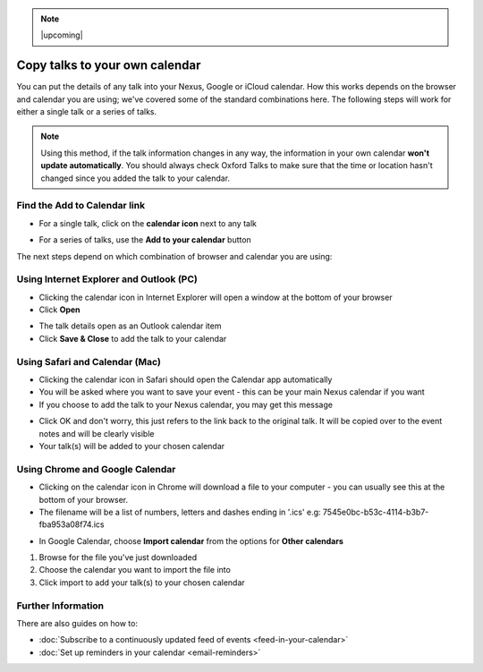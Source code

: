 .. Note:: |upcoming| 


Copy talks to your own calendar
===============================

You can put the details of any talk into your Nexus, Google or iCloud calendar. How this works depends on the browser and calendar you are using; we've covered some of the standard combinations here. The following steps will work for either a single talk or a series of talks.

.. Note:: Using this method, if the talk information changes in any way, the information in your own calendar **won't update automatically**. You should always check Oxford Talks to make sure that the time or location hasn't changed since you added the talk to your calendar.

Find the Add to Calendar link
-----------------------------

.. image:: images/add-to-your-calendar/find-the-add-to-calendar-link.png
   :alt: Find the Add to Calendar link
   :height: 222px
   :width: 593px
   :align: center


* For a single talk, click on the **calendar icon** next to any talk

.. image:: images/add-to-your-calendar/306f6c30-18aa-46b9-b32c-a4a1703b6d55.png
   :alt:
   :height: 195px
   :width: 614px
   :align: center


* For a series of talks, use the **Add to your calendar** button

The next steps depend on which combination of browser and calendar you are using:

Using Internet Explorer and Outlook (PC)
----------------------------------------

.. image:: images/add-to-your-calendar/using-internet-explorer-and-outlook--pc-.png
   :alt: Using Internet Explorer and Outlook (PC)
   :height: 168px
   :width: 802px
   :align: center


* Clicking the calendar icon in Internet Explorer will open a window at the bottom of your browser
* Click **Open**

.. image:: images/add-to-your-calendar/a76b304c-99bd-41f3-a3a6-8e8196a54840.png
   :alt:
   :height: 379px
   :width: 600px
   :align: center


* The talk details open as an Outlook calendar item
* Click **Save & Close** to add the talk to your calendar

Using Safari and Calendar (Mac)
-------------------------------

.. image:: images/add-to-your-calendar/using-safari-and-calendar--mac-.png
   :alt: Using Safari and Calendar (Mac)
   :height: 308px
   :width: 614px
   :align: center


* Clicking the calendar icon in Safari should open the Calendar app automatically
* You will be asked where you want to save your event - this can be your main Nexus calendar if you want
* If you choose to add the talk to your Nexus calendar, you may get this message

.. image:: images/add-to-your-calendar/dbfadfa7-5d03-4c94-b499-59a1d773259c.png
   :alt:
   :height: 290px
   :width: 567px
   :align: center


* Click OK and don't worry, this just refers to the link back to the original talk. It will be copied over to the event notes and will be clearly visible
* Your talk(s) will be added to your chosen calendar

Using Chrome and Google Calendar
--------------------------------

* Clicking on the calendar icon in Chrome will download a file to your computer - you can usually see this at the bottom of your browser.
* The filename will be a list of numbers, letters and dashes ending in '.ics' e.g: 7545e0bc-b53c-4114-b3b7-fba953a08f74.ics

.. image:: images/add-to-your-calendar/using-chrome-and-google-calendar.png
   :alt: Using Chrome and Google Calendar
   :height: 299px
   :width: 614px
   :align: center


* In Google Calendar, choose **Import calendar** from the options for **Other calendars**

.. image:: images/add-to-your-calendar/09b5c8b5-2f97-4050-99c4-93004870fab0.png
   :alt:
   :height: 378px
   :width: 614px
   :align: center


#. Browse for the file you've just downloaded
#. Choose the calendar you want to import the file into
#. Click import to add your talk(s) to your chosen calendar

.. image:: images/add-to-your-calendar/b36986a4-a369-4e8b-a1a7-0f065b34c676.png
   :alt:
   :height: 328px
   :width: 588px
   :align: center


Further Information
-------------------

There are also guides on how to:

* :doc:`Subscribe to a continuously updated feed of events <feed-in-your-calendar>`
* :doc:`Set up reminders in your calendar <email-reminders>`

